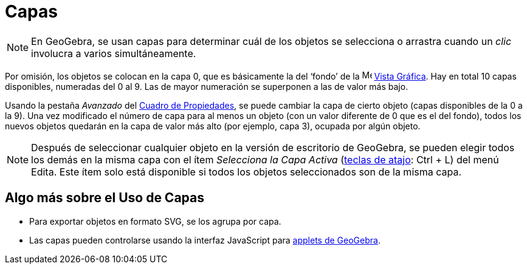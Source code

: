 = Capas
:page-en: Layers
ifdef::env-github[:imagesdir: /es/modules/ROOT/assets/images]

[NOTE]
====

En GeoGebra, se usan capas para determinar cuál de los objetos se selecciona o arrastra cuando un _clic_ involucra a
varios simultáneamente.

====

Por omisión, los objetos se colocan en la capa 0, que es básicamente la del ‘fondo’ de la image:16px-Menu_view_graphics.svg.png[Menu view graphics.svg,width=16,height=16] xref:/Vista_Gráfica.adoc[Vista
Gráfica]. Hay en total 10 capas disponibles, numeradas del 0 al 9. Las de mayor numeración se superponen a las de valor
más bajo.

Usando la pestaña _Avanzado_ del xref:/Cuadro_de_Propiedades.adoc[Cuadro de Propiedades], se puede cambiar la
capa de cierto objeto (capas disponibles de la 0 a la 9). Una vez modificado el número de capa para al menos un objeto
(con un valor diferente de 0 que es el del fondo), todos los nuevos objetos quedarán en la capa de valor más alto (por
ejemplo, capa 3), ocupada por algún objeto.

[NOTE]
====

Después de seleccionar cualquier objeto en la versión de escritorio de GeoGebra, se pueden elegir todos los demás en la misma capa con el ítem _Selecciona la
Capa Activa_ (xref:/Teclas_de_Atajos.adoc[teclas de atajo]: [.kcode]#Ctrl# + [.kcode]#L#) del menú
Edita. Este ítem solo está disponible si todos los objetos seleccionados son
de la misma capa.

====

== Algo más sobre el Uso de Capas

* Para exportar objetos en formato SVG, se los agrupa por capa.
* Las capas pueden controlarse usando la interfaz JavaScript para xref:/Cuadro_de_Exportación.adoc[applets de GeoGebra].

